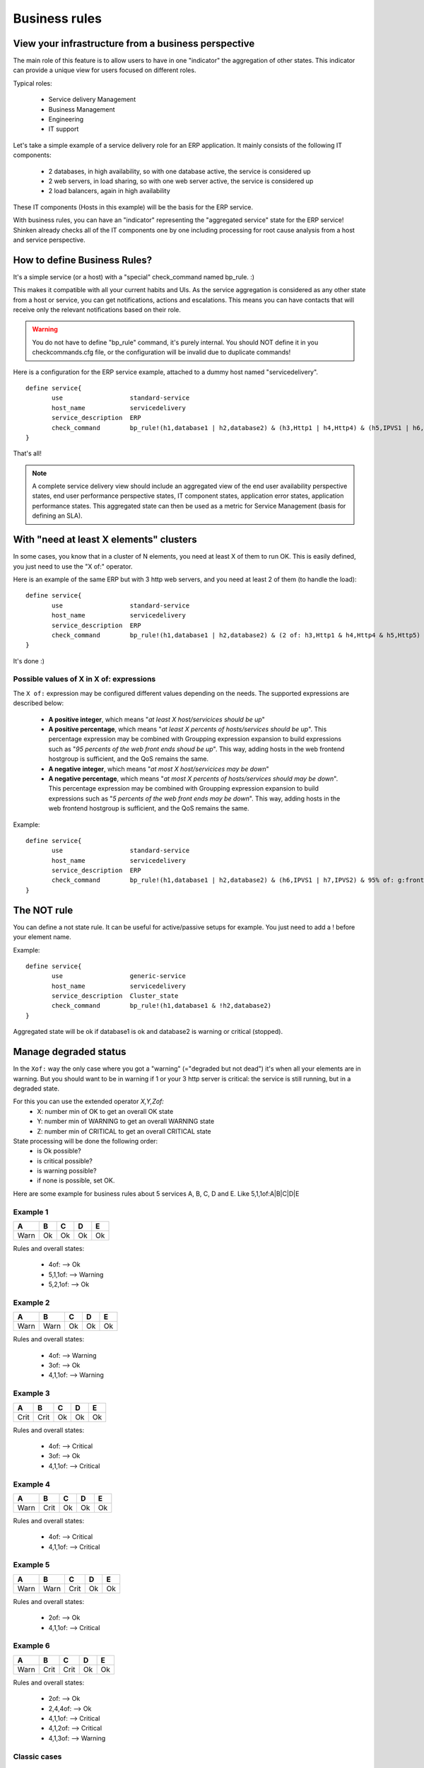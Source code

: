 .. _medium/business-rules:



===============
Business rules
===============


View your infrastructure from a business perspective
=====================================================

The main role of this feature is to allow users to have in one "indicator" the aggregation of other states. This indicator can provide a unique view for users focused on different roles.

Typical roles:

  * Service delivery Management
  * Business Management
  * Engineering
  * IT support

Let's take a simple example of a service delivery role for an ERP application. It mainly consists of the following IT components:

  * 2 databases, in high availability, so with one database active, the service is considered up
  * 2 web servers, in load sharing, so with one web server active, the service is considered up
  * 2 load balancers, again in high availability

These IT components (Hosts in this example) will be the basis for the ERP service.

With business rules, you can have an "indicator" representing the "aggregated service" state for the ERP service! Shinken already checks all of the IT components one by one including processing for root cause analysis from a host and service perspective.


How to define Business Rules?
==============================

It's a simple service (or a host) with a "special" check_command named bp_rule. :)

This makes it compatible with all your current habits and UIs. As the service aggregation is considered as any other state from a host or service, you can get notifications, actions and escalations. This means you can have contacts that will receive only the relevant notifications based on their role.

.. warning::  You do not have to define "bp_rule" command, it's purely internal. You should NOT define it in you checkcommands.cfg file, or the configuration will be invalid due to duplicate commands!

Here is a configuration for the ERP service example, attached to a dummy host named "servicedelivery".


::

  define service{
         use                  standard-service
         host_name            servicedelivery
         service_description  ERP
         check_command        bp_rule!(h1,database1 | h2,database2) & (h3,Http1 | h4,Http4) & (h5,IPVS1 | h6,IPVS2)
  }

That's all!

.. note::  A complete service delivery view should include an aggregated view of the end user availability perspective states, end user performance perspective states, IT component states, application error states, application performance states. This aggregated state can then be used as a metric for Service Management (basis for defining an SLA).


With "need at least X elements" clusters
=========================================

In some cases, you know that in a cluster of N elements, you need at least X of them to run OK. This is easily defined, you just need to use the "X of:" operator.

Here is an example of the same ERP but with 3 http web servers, and you need at least 2 of them (to handle the load):


::

  define service{
         use                  standard-service
         host_name            servicedelivery
         service_description  ERP
         check_command        bp_rule!(h1,database1 | h2,database2) & (2 of: h3,Http1 & h4,Http4 & h5,Http5) & (h6,IPVS1 | h7,IPVS2)
  }

It's done :)

Possible values of X in X of: expressions
------------------------------------------

    
The ``X of:`` expression may be configured different values depending on the needs. The supported expressions are described below:

  * **A positive integer**, which means "*at least X host/servicices should be up*"

  * **A positive percentage**, which means "*at least X percents of hosts/services should be up*". This percentage expression may be combined with Groupping expression expansion to build expressions such as "*95 percents of the web front ends shoud be up*". This way, adding hosts in the web frontend hostgroup is sufficient, and the QoS remains the same.

  * **A negative integer**, which means "*at most X host/servicices may be down*"

  * **A negative percentage**, which means "*at most X percents of hosts/services should may be down*". This percentage expression may be combined with Groupping expression expansion to build expressions such as "*5 percents of the web front ends may be down*". This way, adding hosts in the web frontend hostgroup is sufficient, and the QoS remains the same.

Example:

::

  define service{
         use                  standard-service
         host_name            servicedelivery
         service_description  ERP
         check_command        bp_rule!(h1,database1 | h2,database2) & (h6,IPVS1 | h7,IPVS2) & 95% of: g:frontend,Http
  }




The NOT rule
=============


You can define a not state rule. It can be useful for active/passive setups for example. You just need to add a ! before your element name.

Example:

::

  define service{
         use                  generic-service
         host_name            servicedelivery
         service_description  Cluster_state
         check_command        bp_rule!(h1,database1 & !h2,database2)
  }


Aggregated state will be ok if database1 is ok and database2 is warning or critical (stopped).



Manage degraded status
=======================


In the ``Xof:`` way the only case where you got a "warning" (="degraded but not dead") it's when all your elements are in warning. But you should want to be in warning if 1 or your 3 http server is critical: the service is still running, but in a degraded state.

For this you can use the extended operator *X,Y,Zof:*
  * X: number min of OK to get an overall OK state
  * Y: number min of WARNING to get an overall WARNING state
  * Z: number min of CRITICAL to get an overall CRITICAL state

State processing will be done the following order:
  * is Ok possible?
  * is critical possible?
  * is warning possible?
  * if none is possible, set OK.

Here are some example for business rules about 5 services A, B, C, D and E. Like 5,1,1of:A|B|C|D|E


Example 1
----------

===== ===== ===== ===== =====
**A** **B** **C** **D** **E**
Warn   Ok   Ok    Ok    Ok
===== ===== ===== ===== =====

Rules and overall states:

  * 4of:  --> Ok
  * 5,1,1of: --> Warning
  * 5,2,1of: --> Ok


Example 2
----------

===== ===== ===== ===== =====
**A** **B** **C** **D** **E**
Warn  Warn  Ok    Ok    Ok
===== ===== ===== ===== =====

Rules and overall states:

  * 4of:  --> Warning
  * 3of: --> Ok
  * 4,1,1of: --> Warning


Example 3
----------

===== ===== ===== ===== =====
**A** **B** **C** **D** **E**
Crit  Crit  Ok    Ok    Ok
===== ===== ===== ===== =====

Rules and overall states:

  * 4of:  --> Critical
  * 3of: --> Ok
  * 4,1,1of: --> Critical


Example 4
----------

===== ===== ===== ===== =====
**A** **B** **C** **D** **E**
Warn  Crit   Ok   Ok    Ok
===== ===== ===== ===== =====

Rules and overall states:

  * 4of:  --> Critical
  * 4,1,1of: --> Critical


Example 5
----------

===== ===== ===== ===== =====
**A** **B** **C** **D** **E**
Warn  Warn  Crit   Ok   Ok
===== ===== ===== ===== =====

Rules and overall states:

  * 2of:  --> Ok
  * 4,1,1of: --> Critical


Example 6
----------

===== ===== ===== ===== =====
**A** **B** **C** **D** **E**
Warn  Crit  Crit   Ok   Ok
===== ===== ===== ===== =====

Rules and overall states:

  * 2of:  --> Ok
  * 2,4,4of: --> Ok
  * 4,1,1of: --> Critical
  * 4,1,2of: --> Critical
  * 4,1,3of: --> Warning


Classic cases
--------------

Let's look at some classic setups, for MAX elements.

  * ON/OFF setup: MAXof: <=> MAX,MAX,MAXof:
  * Warning as soon as problem, and critical if all criticals: MAX,1,MAXof:
  * Worse state: MAX,1,1



Grouping expression expansion
==============================


Sometimes, you do not want to specify explicitly the hosts/services contained in a business rule, but prefer use a grouping expression such as *hosts from the hostgroup xxx*, *services holding lablel yyy* or *hosts which name matches regex zzz*.

To do so, it is possible to use a *grouping expression* which is expanded into hosts or services. The supported expressions use the following syntax:

::

  flag:expression

The flag is a single character qualifying the expansion type. The supported types (and associated flags) are described in the table below.


Host flags
-----------

===== ================================== =========== =========================
**F** **Expansion**                      **Example** **Equivalent to**
g     Content of the hostgroup           g:webs      web-srv1 & web-srv2 & ...
l     Hosts which are holding label      l:front     web-srv1 & db-srv1 & ...
r     Hosts which name matches regex     r:^web      web-srv1 & web-srv2 & ...
t     Hosts which are holding tag        t:http      web-srv1 & web-srv2 & ...
===== ================================== =========== =========================


Service flags
--------------

===== ============================================ ============= ===================================
**F** **Expansion**                                **Example**   **Equivalent to**
g     Content of the servicegroup                  g:web         web-srv1,HTTP & web-srv2,HTTP & ...
l     Services which are holding label             l:front       web-srv1,HTTP & db-srv1,MySQL & ...
r     Services which description matches regex     r:^HTTPS?     web-srv1,HTTP & db-srv2,HTTPS & ...
t     Services which are holding tag               t:http        web-srv1,HTTP & db-srv2,HTTPS & ...
===== ============================================ ============= ===================================

  * **Labels** are arbitrary names which may be set on any host or service using the ``label`` directive.

  * **Tags** are the template names inherited by hosts or services, generally coming from packs.

It is possible to combine both **host** and **service** expansion expression to build complex business rules.


Examples of combined expansion expression
-----------------------------------------

You want to build a business rule including all web servers composing the application frontend.

::

  l:front,r:HTTPS?

  which is equivalent to:

  web-srv1,HTTP & web-srv3,HTTPS

You may obviously combine expression expansion with standard expressions.

::

  l:front,h:HTTPS? & db-srv1,MySQL

  which is equivalent to:

  (web-srv1,HTTP & web-srv3,HTTPS) & db-srv1,MySQL




Smart notifications
====================


As of any host or service check, a business rule having its state in a non ``OK`` state may send notifications depending on its ``notification_options`` directive. But what if the underlying problems are known, and may be acknowledged ? The default behaviour is to continue sending notifications.

This may be what you need, but what if you want the business rule to stop sending notifications ?

Imagine your business rule is composed of all your site's web front ends. If an host fails, you want to know it, but once someone starts to fix the issue, you don't want to be notified anymore. A possible solution is to acknowledge the business rule itself. But if you do so, any other failing host won't get notified. Another solution is to enable *smart notification* on the business rule check.

*Smart notifications* is a way to disable notifications on a business rule having all its problems acknowledged. If a new problem occurs, notifications will be enabled back while it has not been acknowledged.

To enable smart notifications, simply set the ``business_rule_smart_notifications`` to ``1``.


Downtimes management
---------------------

Downtimes are a bit more tricky to handle. While acknowledgement are necessarily set by humans, downtimes may be set automatically (for instance, by *maintenance periods*). You may still want to be notified during downtime periods. As a consequence, downtimes are not taken into account by smart notification processing, unless explicitly told to do so.

To enable downtimes in smart notifications processing, simply set the ``business_rule_downtime_as_ack`` to ``1``.




Consolidated services
======================


Another useful usage of business rules is consolidated services. Imagine you have a large web cluster, composed of hundreds of nodes. If a small portion of the nodes fail, you may receive a large number of notifications, which is not convenient. To prevent this, you may use a business rule looking like ``bp_rule!g:web,...``. If you disable notifications by setting ``notification_options`` to ``n`` on the underlying hosts or services, you would receive a single notification with all the failing nodes in one time, which may be clearer.

To avoid having to manually set ``notification_options`` on each node, you may use two convenient directives on the business rule side: ``business_rule_host_notification_options`` which enforces notification options of underlying hosts, and ``business_rule_service_notification_options`` which does the same for services.

This feature, combined with the convenience of packs and `Smart notifications`_ allows to build large consolidated services very easily.

Example:

::

  define host {
         use http
         host_name web-01
         hostgroups web
         ...
         }

  define host {
         use http
         host_name web-02
         hostgroups web
         ...
         }

  define host {
         host_name meta
         ...
         }

  define service {
         host_name meta
         service_description Web cluster
         check_command bp_rule!g:web,g:HTTPS?
         business_rule_service_notification_options n
         ...
         }

In the previous example, HTTP/HTTPS services come from the ``http`` pack. If one or more http servers fail, a single notification would be sent, rather than one per failing service.

.. warning:: It would be very tempting in this situation to acknowledge the consolidated service if a notification is sent. Never do so, as any, as any new failure would not be reported. You still have to acknowledge each independant failure. Take care to explain this to people in charge of the operations.



Macro expansion
================

It is possible in a business rule expression to include macros, as you would do for normal check command definition. You may for instance define a custom macro on the host or service holding the business rule, and use it in the expression.

Combined with :ref:`macro modulation <setup_macro_modulations>`, this allows to define consolidated services with variable fault tolerance thresholds depending on the timeperiod.

Imagine your web frontend cluster composed of dozens servers serving the web site. If one is failing, this would not impact the service so much. During the day, when the complete team is at work, a single failure should be notified and fixed immediately. But during the night, you may consider that losing let's say up to 5% of the cluster has no impact on the QoS: thus waking up the on-call guy is not useful.

You may handle that with a consolidated service using macro modulation combined with an ``Xof:`` expression.

Example:

::

  define macromodulation{
         macromodulation_name web-xof
         modulation_period night
         _XOF_WEB -5% of:
         }

  define host {
         use http
         host_name web-01
         hostgroups web
         ...
         }

  define host {
         use http
         host_name web-02
         hostgroups web
         ...
         }

  define host {
         host_name meta
         macromodulations web-xof
         ...
         }

  define service {
         host_name meta
         service_description Web cluster
         check_command bp_rule!$_HOSTXOF_WEB$ g:web,g:HTTPS?
         business_rule_service_notification_options n
         ...
         }

In the previous example, during the day, we're outside the modulation period. The ``_XOF_WEB`` is not defined, so the resulting business rule is ``g:web,g:HTTPS?``. During the night, the macro is set a value, then the resulting business rule is ``-5% of: g:web,g:HTTPS?``, allowing to lose 5% of the cluster silently.



Business rule check output
===========================


By default, business rules checks have no output as there's no real script or binary behind. But it is still possible to control their output using a templating system.

To do so, you may set the ``business_rule_output_template`` option on the host or service holding the business rule. This attribute may contain any macro. Macro expansion works as follows:

  * All macros **outside** the ``$(`` and ``)$`` sequences are expanded using attributes set on the host or service holding the business rule.

  * All macros **between** the ``$(`` and ``)$`` sequences are expanded for each underlying problem using its attributes.

Example:

Imagine you want to build a consolidated service which notifications contain links to the underlying problems in the WebUI, allowing to acknowledge them without having to search. You may use a template looking like:

::

  define service {
         host_name meta
         service_description            Web cluster
         check_command                  bp_rule!$_HOSTXOF_WEB$ g:web,g:HTTPS?
         business_rule_output_template  Down web services: $(<a href='http://webui.url/service/$HOST_NAME$/$SERVICE_DESCRIPTION$'>$HOST_NAME$</a> )$
         ...
         }


The resulting output would look like ``Down web services: link1 link2 link3 ...`` where ``linkN`` are urls leading to the problem in the WebUI.

.. _ticket: https://github.com/naparuba/shinken/issues/509
